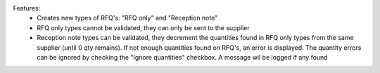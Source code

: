 Features:
 - Creates new types of RFQ's: "RFQ only" and "Reception note"
 - RFQ only types cannot be validated, they can only be sent to the supplier
 - Reception note types can be validated, they decrement the quantities found in RFQ only types from the same supplier (until 0 qty remains). If not enough quantities found on RFQ's, an error is displayed. The quantity errors can be ignored by checking the "Ignore quantities" checkbox. A message wil be logged if any found
